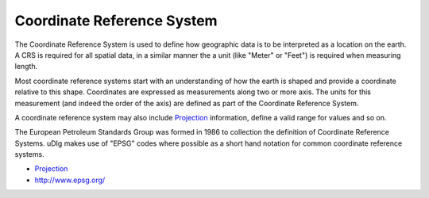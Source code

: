 


Coordinate Reference System
~~~~~~~~~~~~~~~~~~~~~~~~~~~

The Coordinate Reference System is used to define how geographic data
is to be interpreted as a location on the earth. A CRS is required for
all spatial data, in a similar manner the a unit (like "Meter" or
"Feet") is required when measuring length.

Most coordinate reference systems start with an understanding of how
the earth is shaped and provide a coordinate relative to this shape.
Coordinates are expressed as measurements along two or more axis. The
units for this measurement (and indeed the order of the axis) are
defined as part of the Coordinate Reference System.

A coordinate reference system may also include `Projection`_
information, define a valid range for values and so on.

The European Petroleum Standards Group was formed in 1986 to
collection the definition of Coordinate Reference Systems. uDIg makes
use of "EPSG" codes where possible as a short hand notation for common
coordinate reference systems.


+ `Projection`_



+ `http://www.epsg.org/`_


.. _Projection: Projection.html
.. _http://www.epsg.org/: http://www.epsg.org/



